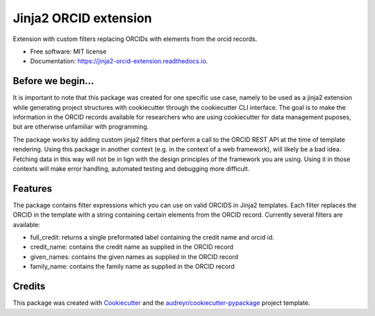 ======================
Jinja2 ORCID extension
======================

Extension with custom filters replacing ORCIDs with elements 
from the orcid records.


* Free software: MIT license
* Documentation: https://jinja2-orcid-extension.readthedocs.io.

Before we begin...
------------------

It is important to note that this package was created for 
one specific use case, namely to be used as a jinja2 
extension while generating project structures with cookiecutter 
through the cookiecutter CLI interface. The goal is to make 
the information in the ORCID records available for researchers 
who are using cookiecutter for data management puposes, 
but are otherwise unfamiliar with programming.

The package works by adding custom jinja2 filters that perform 
a call to the ORCID REST API at the time of template rendering. 
Using this package in another context (e.g. in the context
of a web framework), will likely be a bad idea. Fetching data 
in this way will not be in lign with the design principles of 
the framework you are using. Using it in those contexts will 
make error handling, automated testing and debugging more difficult.


Features
--------

The package contains filter expressions which you can use on valid 
ORCIDS in Jinja2 templates. Each filter replaces the ORCID in 
the template with a string containing certain elements from
the ORCID record. Currently several filters are available:

* full_credit: returns a single preformated label containing the credit name and orcid id.
* credit_name: contains the credit name as supplied in the ORCID record
* given_names: contains the given names as supplied in the ORCID record
* family_name: contains the family name as supplied in the ORCID record

Credits
-------

This package was created with Cookiecutter_ and the `audreyr/cookiecutter-pypackage`_ project template.

.. _Cookiecutter: https://github.com/audreyr/cookiecutter
.. _`audreyr/cookiecutter-pypackage`: https://github.com/audreyr/cookiecutter-pypackage
